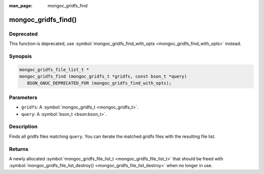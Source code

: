 :man_page: mongoc_gridfs_find

mongoc_gridfs_find()
====================

Deprecated
----------

This function is deprecated, use :symbol:`mongoc_gridfs_find_with_opts <mongoc_gridfs_find_with_opts>` instead.

Synopsis
--------

.. code-block:: c

  mongoc_gridfs_file_list_t *
  mongoc_gridfs_find (mongoc_gridfs_t *gridfs, const bson_t *query)
     BSON_GNUC_DEPRECATED_FOR (mongoc_gridfs_find_with_opts);

Parameters
----------

* ``gridfs``: A :symbol:`mongoc_gridfs_t <mongoc_gridfs_t>`.
* ``query``: A :symbol:`bson_t <bson:bson_t>`.

Description
-----------

Finds all gridfs files matching ``query``. You can iterate the matched gridfs files with the resulting file list.

Returns
-------

A newly allocated :symbol:`mongoc_gridfs_file_list_t <mongoc_gridfs_file_list_t>` that should be freed with :symbol:`mongoc_gridfs_file_list_destroy() <mongoc_gridfs_file_list_destroy>` when no longer in use.

